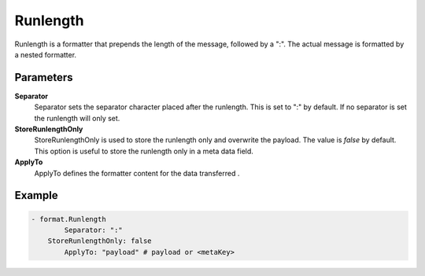 .. Autogenerated by Gollum RST generator (docs/generator/*.go)

Runlength
=========================================================================

Runlength is a formatter that prepends the length of the message, followed by a ":".
The actual message is formatted by a nested formatter.


Parameters
----------

**Separator**
  Separator sets the separator character placed after the runlength.
  This is set to ":" by default.
  If no separator is set the runlength will only set.

**StoreRunlengthOnly**
  StoreRunlengthOnly is used to store the runlength only and overwrite the payload.
  The value is `false` by default.
  This option is useful to store the runlength only in a meta data field.

**ApplyTo**
  ApplyTo defines the formatter content for the data transferred .

Example
-------

.. code-block:: yaml

	- format.Runlength
	        Separator: ":"
	    StoreRunlengthOnly: false
	        ApplyTo: "payload" # payload or <metaKey>


